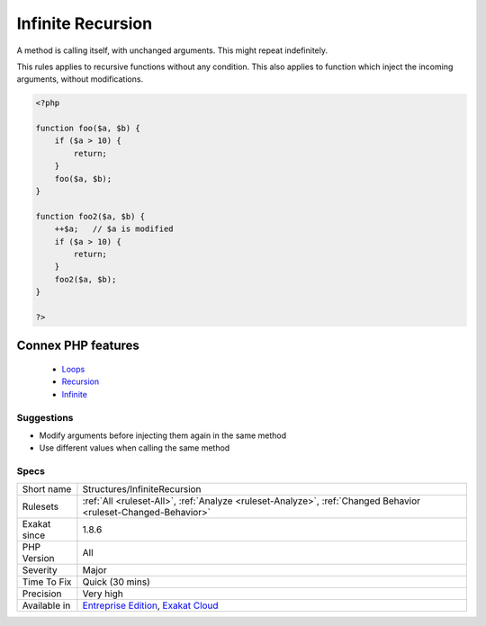 .. _structures-infiniterecursion:


.. _infinite-recursion:

Infinite Recursion
++++++++++++++++++

.. meta::
	:description:
		Infinite Recursion: A method is calling itself, with unchanged arguments.
	:twitter:card: summary_large_image
	:twitter:site: @exakat
	:twitter:title: Infinite Recursion
	:twitter:description: Infinite Recursion: A method is calling itself, with unchanged arguments
	:twitter:creator: @exakat
	:twitter:image:src: https://www.exakat.io/wp-content/uploads/2020/06/logo-exakat.png
	:og:image: https://www.exakat.io/wp-content/uploads/2020/06/logo-exakat.png
	:og:title: Infinite Recursion
	:og:type: article
	:og:description: A method is calling itself, with unchanged arguments
	:og:url: https://exakat.readthedocs.io/en/latest/Reference/Rules/Infinite Recursion.html
	:og:locale: en

.. raw:: html


	<script type="application/ld+json">{"@context":"https:\/\/schema.org","@graph":[{"@type":"WebPage","@id":"https:\/\/php-tips.readthedocs.io\/en\/latest\/Reference\/Rules\/Structures\/InfiniteRecursion.html","url":"https:\/\/php-tips.readthedocs.io\/en\/latest\/Reference\/Rules\/Structures\/InfiniteRecursion.html","name":"Infinite Recursion","isPartOf":{"@id":"https:\/\/www.exakat.io\/"},"datePublished":"Fri, 10 Jan 2025 09:46:18 +0000","dateModified":"Fri, 10 Jan 2025 09:46:18 +0000","description":"A method is calling itself, with unchanged arguments","inLanguage":"en-US","potentialAction":[{"@type":"ReadAction","target":["https:\/\/exakat.readthedocs.io\/en\/latest\/Infinite Recursion.html"]}]},{"@type":"WebSite","@id":"https:\/\/www.exakat.io\/","url":"https:\/\/www.exakat.io\/","name":"Exakat","description":"Smart PHP static analysis","inLanguage":"en-US"}]}</script>

A method is calling itself, with unchanged arguments. This might repeat indefinitely.

This rules applies to recursive functions without any condition. This also applies to function which inject the incoming arguments, without modifications.

.. code-block:: php
   
   <?php
   
   function foo($a, $b) {
       if ($a > 10) {
           return;
       }
       foo($a, $b);
   }
   
   function foo2($a, $b) {
       ++$a;   // $a is modified
       if ($a > 10) {
           return;
       }
       foo2($a, $b);
   }
   
   ?>
Connex PHP features
-------------------

  + `Loops <https://php-dictionary.readthedocs.io/en/latest/dictionary/loop.ini.html>`_
  + `Recursion <https://php-dictionary.readthedocs.io/en/latest/dictionary/recursion.ini.html>`_
  + `Infinite <https://php-dictionary.readthedocs.io/en/latest/dictionary/infinite.ini.html>`_


Suggestions
___________

* Modify arguments before injecting them again in the same method
* Use different values when calling the same method




Specs
_____

+--------------+-------------------------------------------------------------------------------------------------------------------------+
| Short name   | Structures/InfiniteRecursion                                                                                            |
+--------------+-------------------------------------------------------------------------------------------------------------------------+
| Rulesets     | :ref:`All <ruleset-All>`, :ref:`Analyze <ruleset-Analyze>`, :ref:`Changed Behavior <ruleset-Changed-Behavior>`          |
+--------------+-------------------------------------------------------------------------------------------------------------------------+
| Exakat since | 1.8.6                                                                                                                   |
+--------------+-------------------------------------------------------------------------------------------------------------------------+
| PHP Version  | All                                                                                                                     |
+--------------+-------------------------------------------------------------------------------------------------------------------------+
| Severity     | Major                                                                                                                   |
+--------------+-------------------------------------------------------------------------------------------------------------------------+
| Time To Fix  | Quick (30 mins)                                                                                                         |
+--------------+-------------------------------------------------------------------------------------------------------------------------+
| Precision    | Very high                                                                                                               |
+--------------+-------------------------------------------------------------------------------------------------------------------------+
| Available in | `Entreprise Edition <https://www.exakat.io/entreprise-edition>`_, `Exakat Cloud <https://www.exakat.io/exakat-cloud/>`_ |
+--------------+-------------------------------------------------------------------------------------------------------------------------+


